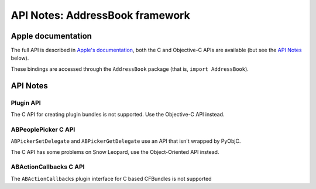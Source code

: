 API Notes: AddressBook framework
================================

Apple documentation
-------------------

The full API is described in `Apple's documentation`__, both
the C and Objective-C APIs are available (but see the `API Notes`_ below).

.. __: https://developer.apple.com/documentation/addressbook?preferredLanguage=occ

These bindings are accessed through the ``AddressBook`` package (that is, ``import AddressBook``).


API Notes
---------

Plugin API
..........

The C API for creating plugin bundles is not supported. Use the Objective-C API instead.

ABPeoplePicker C API
....................

``ABPickerSetDelegate`` and ``ABPickerGetDelegate`` use an API that isn't
wrapped by PyObjC.

The C API has some problems on Snow Leopard, use the Object-Oriented API instead.

ABActionCallbacks C API
.......................

The ``ABActionCallbacks`` plugin interface for C based CFBundles is not supported
